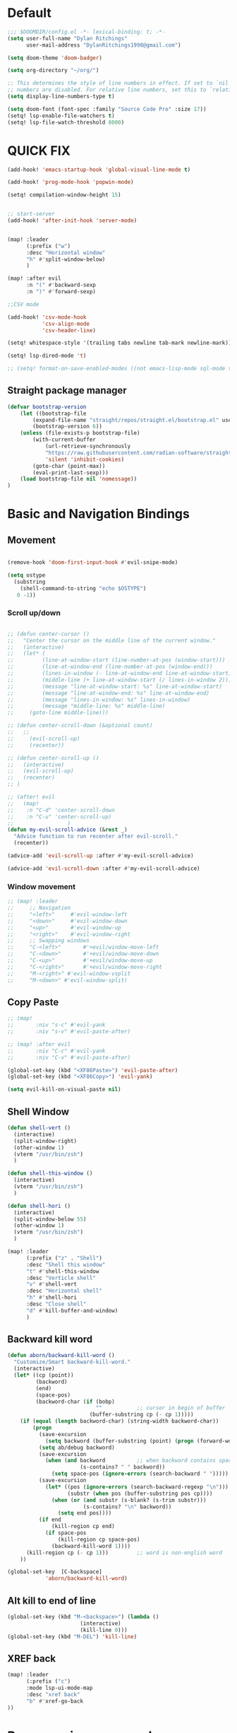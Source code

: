 * Default

#+BEGIN_SRC emacs-lisp
;;; $DOOMDIR/config.el -*- lexical-binding: t; -*-
(setq user-full-name "Dylan Ritchings"
      user-mail-address "DylanRitchings1998@gmail.com")

(setq doom-theme 'doom-badger)

(setq org-directory "~/org/")

;; This determines the style of line numbers in effect. If set to `nil', line
;; numbers are disabled. For relative line numbers, set this to `relative'.
(setq display-line-numbers-type t)

(setq doom-font (font-spec :family "Source Code Pro" :size 17))
(setq! lsp-enable-file-watchers t)
(setq! lsp-file-watch-threshold 8000)
#+END_SRC

* QUICK FIX
#+BEGIN_SRC emacs-lisp
(add-hook! 'emacs-startup-hook 'global-visual-line-mode t)

(add-hook! 'prog-mode-hook 'popwin-mode)

(setq! compilation-window-height 15)


;; start-server
(add-hook! 'after-init-hook 'server-mode)


(map! :leader
      (:prefix ("w")
      :desc "Horizontal window"
      "h" #'split-window-below)
      )

(map! :after evil
      :n "(" #'backward-sexp
      :n ")" #'forward-sexp)

;;CSV mode

(add-hook! 'csv-mode-hook
           'csv-align-mode
           'csv-header-line)

(setq! whitespace-style '(trailing tabs newline tab-mark newline-mark))

(setq! lsp-dired-mode 't)

;; (setq! format-on-save-enabled-modes ((not emacs-lisp-mode sql-mode tex-mode latex-mode org-msg-edit-mode c-mode)))
#+END_SRC
** Straight package manager
#+begin_src emacs-lisp
(defvar bootstrap-version
    (let ((bootstrap-file
        (expand-file-name "straight/repos/straight.el/bootstrap.el" user-emacs-directory))
        (bootstrap-version 6))
    (unless (file-exists-p bootstrap-file)
        (with-current-buffer
            (url-retrieve-synchronously
            "https://raw.githubusercontent.com/radian-software/straight.el/develop/install.el"
            'silent 'inhibit-cookies)
        (goto-char (point-max))
        (eval-print-last-sexp)))
    (load bootstrap-file nil 'nomessage))
)
#+end_src

* Basic and Navigation Bindings

** Movement
#+BEGIN_SRC emacs-lisp

(remove-hook 'doom-first-input-hook #'evil-snipe-mode)

(setq ostype
  (substring
    (shell-command-to-string "echo $OSTYPE")
   0 -1))

#+END_SRC
*** Scroll up/down
#+begin_src emacs-lisp

;; (defun center-cursor ()
;;   "Center the cursor on the middle line of the current window."
;;   (interactive)
;;   (let* (
;;         (line-at-window-start (line-number-at-pos (window-start)))
;;         (line-at-window-end (line-number-at-pos (window-end)))
;;         (lines-in-window (- line-at-window-end line-at-window-start))
;;         (middle-line (+ line-at-window-start (/ lines-in-window 2))))
;;         (message "line-at-window-start: %s" line-at-window-start)
;;         (message "line-at-window-end: %s" line-at-window-end)
;;         (message "lines-in-window: %s" lines-in-window)
;;         (message "middle-line: %s" middle-line)
;;     (goto-line middle-line)))

;; (defun center-scroll-down (&optional count)
;;   ;;
;;     (evil-scroll-up)
;;     (recenter))

;; (defun center-scroll-up ()
;;   (interactive)
;;   (evil-scroll-up)
;;   (recenter)
;; )

;; (after! evil
;;   (map!
;;    :n "C-d" 'center-scroll-down
;;    :n "C-u" 'center-scroll-up)
;;                 )
(defun my-evil-scroll-advice (&rest _)
  "Advice function to run recenter after evil-scroll."
  (recenter))

(advice-add 'evil-scroll-up :after #'my-evil-scroll-advice)

(advice-add 'evil-scroll-down :after #'my-evil-scroll-advice)

  #+end_src
*** Window movement
#+BEGIN_SRC emacs-lisp
;; (map! :leader
;;     ;; Navigation
;;     "<left>"     #'evil-window-left
;;     "<down>"     #'evil-window-down
;;     "<up>"       #'evil-window-up
;;     "<right>"    #'evil-window-right
;;     ;; Swapping windows
;;     "C-<left>"       #'+evil/window-move-left
;;     "C-<down>"       #'+evil/window-move-down
;;     "C-<up>"         #'+evil/window-move-up
;;     "C-<right>"      #'+evil/window-move-right
;;     "M-<right>" #'evil-window-vsplit
;;     "M-<down>" #'evil-window-split)
#+END_SRC
** Copy Paste
#+BEGIN_SRC emacs-lisp
;; (map!
;;       :niv "s-c" #'evil-yank
;;       :niv "s-v" #'evil-paste-after)

;; (map! :after evil
;;       :niv "C-c" #'evil-yank
;;       :niv "C-v" #'evil-paste-after)

(global-set-key (kbd "<XF86Paste>") 'evil-paste-after)
(global-set-key (kbd "<XF86Copy>") 'evil-yank)

(setq evil-kill-on-visual-paste nil)
#+END_SRC
** Shell Window
#+BEGIN_SRC emacs-lisp
(defun shell-vert ()
  (interactive)
  (split-window-right)
  (other-window 1)
  (vterm "/usr/bin/zsh")
  )

(defun shell-this-window ()
  (interactive)
  (vterm "/usr/bin/zsh")
  )

(defun shell-hori ()
  (interactive)
  (split-window-below 55)
  (other-window 1)
  (vterm "/usr/bin/zsh")
  )

(map! :leader
      (:prefix ("z" . "Shell")
      :desc "Shell this window"
      "t" #'shell-this-window
      :desc "Verticle shell"
      "v" #'shell-vert
      :desc "Horizontal shell"
      "h" #'shell-hori
      :desc "Close shell"
      "d" #'kill-buffer-and-window)
      )
#+END_SRC


** Backward kill word
#+BEGIN_SRC emacs-lisp
(defun aborn/backward-kill-word ()
  "Customize/Smart backward-kill-word."
  (interactive)
  (let* ((cp (point))
         (backword)
         (end)
         (space-pos)
         (backword-char (if (bobp)
                            ""           ;; cursor in begin of buffer
                          (buffer-substring cp (- cp 1)))))
    (if (equal (length backword-char) (string-width backword-char))
        (progn
          (save-excursion
            (setq backword (buffer-substring (point) (progn (forward-word -1) (point)))))
          (setq ab/debug backword)
          (save-excursion
            (when (and backword          ;; when backword contains space
                       (s-contains? " " backword))
              (setq space-pos (ignore-errors (search-backward " ")))))
          (save-excursion
            (let* ((pos (ignore-errors (search-backward-regexp "\n")))
                   (substr (when pos (buffer-substring pos cp))))
              (when (or (and substr (s-blank? (s-trim substr)))
                        (s-contains? "\n" backword))
                (setq end pos))))
          (if end
              (kill-region cp end)
            (if space-pos
                (kill-region cp space-pos)
              (backward-kill-word 1))))
      (kill-region cp (- cp 1)))         ;; word is non-english word
    ))

(global-set-key  [C-backspace]
            'aborn/backward-kill-word)
#+END_SRC

** Alt kill to end of line
#+BEGIN_SRC emacs-lisp
(global-set-key (kbd "M-<backspace>") (lambda ()
				       (interactive)
				       (kill-line 0)))
(global-set-key (kbd "M-DEL") 'kill-line)
#+END_SRC

** XREF back
#+begin_SRC emacs-lisp
(map! :leader
      (:prefix ("c")
      :mode lsp-ui-mode-map
      :desc "xref back"
      "b" #'xref-go-back
))
#+end_SRC

* Programming commands
** Comment line
#+BEGIN_SRC emacs-lisp
(global-set-key (kbd "M-;") 'comment-line)
#+END_SRC
** Fix line endings on save

#+BEGIN_SRC emacs-lisp
(after! save-buffer
  (set-buffer-file-coding-system unix))
#+END_SRC
** marker
#+begin_src emacs-lisp
;;(map! :nv "s-d" #'evil-multiedit-match-all)

(map! :nv "m" #'evil-set-marker)
#+end_src
** git
#+begin_src emacs-lisp
(map! :leader
      (:prefix ("g")
        :desc "next conflict"
        "n" #'smerge-vc-next-conflict
            ))
#+end_src

* Ease Of Use

** Project replace
#+begin_src emacs-lisp
(map! :leader
      (:prefix ("c")
       :desc "replace project wide")
      "r" #'projectile-replace)
#+end_src
** Small IDE changes
#+BEGIN_SRC emacs-lisp
(setq! confirm-kill-emacs nil)

(setq! doom-modeline-vcs-max-length 50)
#+END_SRC
** Whichkey
#+BEGIN_SRC emacs-lisp
(require 'which-key)
(setq! which-key-idle-delay 0.1)
(which-key-mode)
#+END_SRC
** Open in iterm

#+BEGIN_SRC emacs-lisp
(setq! shell-file-name "zsh")
(setq! shell-command-switch "-c")

(defun open-iterm ()
    (interactive)
    (shell-command "open -a iterm.app ."))

(defun open-winterm ()
    (interactive)
    (shell-command "wt.exe -w 1 -d ."))

(defun open-explorer ()
    (interactive)
    (shell-command "explorer ."))


(if (eq system-type 'darwin)
    (progn

    (map! :leader
        (:prefix ("o")
        :desc "Open . in iterm"
        "t" #'open-iterm
        ))
    (setq shell-file-name "zsh")
    ))

(if (eq system-type 'windows-nt)
    (progn

    (map! :leader
        (:prefix ("o")
        :desc "Open . in winterm"
        "t" #'open-winterm
        ))

    (map! :leader
        (:prefix ("o")
        :desc "Open . in explorer"
        "e" #'open-explorer
        ))

    ;; (setq dotspacemacs-persistent-server t)
    (setq shell-file-name "C:\\Users\\dylan.ritchings\\dev\\software\\Git\\usr\\bin\\zsh.exe")
    (setq explicit-shell-file-name "C:\\Users\\dylan.ritchings\\dev\\software\\Git\\usr\\bin\\zsh.exe")
    (setq shell-default-shell 'shell)
    (add-hook 'shell-mode-hook 'ansi-color-for-comint-mode-on)
    ))

#+END_SRC

** git fix
#+BEGIN_SRC emacs-lisp
(defun git-add ()
  (interactive)
  (shell-command "git add $(git rev-parse --show-toplevel)"))

#+END_SRC


** Run command in iTerm 2

#+begin_SRC emacs-lisp

(defun doom/iterm2-run (command)
  "Open a new tab in the current iTerm2 window, change to the current directory, and run COMMAND asynchronously, keeping the iTerm2 window open after the command finishes."
  (interactive "sCommand to run: ")
  (let ((default-directory (file-name-directory (buffer-file-name))))
    (start-process "iTerm2" nil "osascript" "-e"
                   (concat "tell application \"iTerm2\"
                               activate
                               tell current window
                                   set newTab to (create tab with default profile)
                                   tell newTab
                                       tell current session
                                           write text \"cd " default-directory "\"
                                           write text \"" command "\"
                                       end tell
                                   end tell
                               end tell
                           end tell"))))


#+end_SRC


** multicursor
#+begin_src emacs-lisp
(after! multicursor
    (map! :n "M-d" #'evil-mc-make-and-goto-next-match)
    (map! :n "M-D" #'evil-mc-make-and-goto-previous-match)
)
#+end_src
* Package configs
** Centaur tabs
#+BEGIN_SRC emacs-lisp :tangle no
(setq! centaur-tabs-style "bar"
      centaur-tabs-headline-match t
      centaur-tabs-set-bar 'over
      centaur-tabs-set-icons t
      centaur-tabs-set-modified-marker t
      centaur-tabs-modifier-marker "~"
      centaur-tabs-gray-out-icons t)
(after! centaur-tabs
  (centaur-tabs-group-by-projectile-project))
(centaur-tabs-mode t)
#+END_SRC


** Company/corfu WIP

#+begin_src emacs-lisp
;; (defvar my/project-root (projectile-project-root) "The root directory of the current project.")

;; (after! lsp-python-ms
;;   (setq lsp-python-ms-auto-install-server t
;;         lsp-python-ms-auto-install-server-url nil
;;         lsp-python-ms-extra-paths `(,(concat my/project-root "venv/bin/python"))))

(company-quickhelp-mode 1)
(after! company-quickhelp
  (setq company-quickhelp-delay 0))

(setq company-idle-delay 0)
(ffap-bindings)

;; ;; Add extensions

;; ;; Use Dabbrev with Corfu!
;; (use-package! dabbrev
;;   ;; Swap M-/ and C-M-/
;;   :bind (("M-/" . dabbrev-completion)
;;          ("C-M-/" . dabbrev-expand))
;;   ;; Other useful Dabbrev configurations.
;;   :custom
;;   (dabbrev-ignored-buffer-regexps '("\\.\\(?:pdf\\|jpe?g\\|png\\)\\'")))

;; (use-package! cape
;;   :init
;;   ;; Add `completion-at-point-functions', used by `completion-at-point'.
;;   (add-to-list 'completion-at-point-functions #'cape-dabbrev)
;;   (add-to-list 'completion-at-point-functions #'cape-file)
;;   (add-to-list 'completion-at-point-functions (cape-company-to-capf #'company-yasnippet))
;;   )
;; (setq! corfu-auto t)
;; (setq! corfu-quit-no-match 'separator)
;; (setq! corfu-auto-prefix 0)
;; (setq! corfu-auto-delay 0)

;; (use-package! corfu
;;   :custom
;;   (corfu-auto t)                 ;; Enable auto completion
;;   (corfu-quit-no-match 'separator)


;;   :init
;;   (global-corfu-mode)
;;   )

;; ;; ;; (use-package! emacs
;; ;; ;;   :init
;; ;; ;;   ;; TAB cycle if there are only few candidates
;; ;; ;;   (setq completion-cycle-threshold 3))

;; ;; ;;ENTER IGNORE
;; ;; (after! company

;; ;;   ;; <return> is for windowed Emacs; RET is for terminal Emacs
;; ;;   (dolist (key '("<return>" "RET"))
;; ;;     ;; Here we are using an advanced feature of define-key that lets
;; ;;     ;; us pass an "extended menu item" instead of an interactive
;; ;;     ;; function. Doing this allows RET to regain its usual
;; ;;     ;; functionality when the user has not explicitly interacted with
;; ;;     ;; Company.
;; ;;     (define-key company-active-map (kbd key)
;; ;;       `(menu-item nil company-complete
;; ;;                   :filter ,(lambda (cmd)
;; ;;                              (when (company-explicit-action-p)
;; ;;                                cmd)))))
;; ;;   (define-key company-active-map (kbd "TAB") #'company-complete-selection)
;; ;;   (define-key company-active-map (kbd "SPC") nil)

;; ;;   ;; Company appears to override the above keymap based on company-auto-complete-chars.
;; ;;   ;; Turning it off ensures we have full control.
;; ;;   (setq company-auto-complete-chars nil)
;; ;;                 )
  #+end_src
*** Backends
#+BEGIN_SRC emacs-lisp
;; (setq! company-backends
;;     '(
;;       (company-capf :with company-yasnippet)
;;       ))

;; (add-hook! 'lsp-managed-mode-hook (lambda () (setq-local company-backends )))
;; (company-terraform-init)
;; (add-hook! 'after-init-hook 'company-flx-mode)
;; (add-hook! 'after-init-hook 'global-company-mode)
#+END_SRC
* Languages
** Python
*** ipython
#+begin_src emacs-lisp

;; (after! code-cells-mode #'code-cells-convert-ipynb)
;; (add-hook! 'python-mode-hook 'code-cells-config)
;; (setq buffer-file-name (convert-standard-filename buffer-file-name))

;; (add-to-list 'auto-mode-alist '("\\.ipynb\\'" . code-cells-mode))
;; (add-hook! 'python-mode-hook 'code-cells-mode-maybe)
;; (after! ein-ipynb-mode
;;        (code-cells-convert-ipynb)
;;        (python-mode))

;; (setq! lsp-python-ms-python-executable-cmd "pipenv run python")
;; (setq! pythonic-interpreter "pipenv run python")
;; (setq! python-shell-interpreter "pipenv run python")

;; (setq! elpy-rpc-python-command "pipenv run python")

(map! :leader
      (:prefix ("l" . "ipynb")
      :desc "insert markdown cell"
      "m" #'insert-markdown-cell
      :desc "insert code cell"
      "c" #'insert-code-cell
      :desc "previous cell"
      "k" #'code-cells-backward-cell
      :desc "next cell"
      "j" #'code-cells-forward-cel
      :desc "move cell up"
      "k" #'code-cells-move-cell-up
      :desc "move cell down"
      "j" #'code-cells-move-cell-down
      :desc "eval cell"
      "e" #'code-cells-eval
      ))

;; (map! leader)
;;   (define-key evil-normal-state-map (kbd ", j m") 'insert-markdown-cell)
;;   (define-key evil-normal-state-map (kbd ", j c") 'insert-code-cell)
;;   (define-key evil-normal-state-map (kbd ", j e") 'code-cells-eval-all)
;;   (define-key evil-normal-state-map (kbd ", j r") 'code-cells-eval)
;;   (define-key evil-normal-state-map (kbd ", j l") 'code-cells-move-cell-up)
;;   (define-key evil-normal-state-map (kbd ", j k") 'code-cells-move-cell-down)
#+end_src
*** flycheck
#+begin_src emacs-lisp
;; (after! flycheck
;;   (setq flycheck-python-pyright-executable "python-pyright"))

;; (flycheck)

(after! flycheck-mode
   (flycheck-add-next-checker 'lsp 'python-pyright))


(add-hook 'python-mode-hook #'flymake-ruff-load)
(add-hook 'python-mode-hook 'ruff-format-on-save-mode)
#+end_src

*** run in zshell
#+begin_src emacs-lisp
(defun vterm-sbt ()
  (interactive)
  (split-window-below 55)
  (other-window 1)
  (vterm "/usr/bin/zsh" "sbt")
  )


(map! :leader
      (:prefix ("z" . "Shell")
      :desc "Run Scala"
      "s" #'vterm-sbt))
#+end_src

** XML
#+begin_src emacs-lisp
(add-to-list 'auto-mode-alist '("\\.iwxxm\\'" . nxml-mode))
(add-to-list 'auto-mode-alist '("\\.xml\\'" . nxml-mode))
(global-so-long-mode -1)
#+end_src
* Visual
** Line numbers
#+begin_src emacs-lisp

(setq display-line-numbers-type 'relative)
(global-display-line-numbers-mode +1)

#+end_src
** Bookmark
#+begin_src emacs-lisp
(map! :leader
      (:prefix ("v" . "Bookmark")
      :mode lsp-ui-mode-map
      :desc "toggle bookmark"
      "b" #'bm-toggle
      :desc "bookmark prev"
      "k" #'bm-previous
      :desc "bookmark next"
      "l" #'bm-next
))
#+end_src

** Rainbow
#+begin_src emacs-lisp
(add-hook! 'prog-mode-hook 'rainbow-delimiters-mode)
#+end_src

** Startup
#+begin_src emacs-lisp :tangle no

(defun ascii-art ()
  (let* ((banner '(
"______ _____ ____ ___ ___"
  "`  _  V  _  V  _ \\|  V  ´"
  "| | | | | | | | | |     |"
  "| | | | | | | | | | . . |"
  "| |/ / \\ \\| | |/ /\\ |V| |"
  "|   /   \\__/ \\__/  \\| | |"
  "|  /                ' | |"
  "| /     E M A C S     \\ |"
  "´´                     ``"                                                ))
         (longest-line (apply #'max (mapcar #'length banner))))
    (put-text-property
     (point)
     (dolist (line banner (point))
       (insert (+doom-dashboard--center
                +doom-dashboard--width
                (concat line (make-string (max 0 (- longest-line (length line))) 32)))
               "\n"))
     'face 'doom-dashboard-banner)))

(defun emacs ()
  (let* ((banner '(" E M A C S "))
         (longest-line (apply #'max (mapcar #'length banner))))
    (put-text-property
     (point)
     (dolist (line banner (point))
       (insert (+doom-dashboard--center
                +doom-dashboard--width
                (concat line (make-string (max 0 (- longest-line (length line))) 32)))
               "\n"))
     'face 'doom-dashboard-banner)))

(setq! +doom-dashboard-banner-padding '(0 . 0))

(setq +doom-dashboard-ascii-banner-fn #'ascii-art)

(if (string= ostype "linux-android")
    (setq +doom-dashboard-ascii-banner-fn #'emacs)
)

(assoc-delete-all "Open org-agenda" +doom-dashboard-menu-sections)
(assoc-delete-all "Recently opened files" +doom-dashboard-menu-sections)
(assoc-delete-all "Open project" +doom-dashboard-menu-sections)
(assoc-delete-all "Jump to bookmark" +doom-dashboard-menu-sections)
(assoc-delete-all "Open private configuration" +doom-dashboard-menu-sections)
(assoc-delete-all "Open documentation" +doom-dashboard-menu-sections)



(setq! dashboard-key "")
(if (string= ostype "linux-android")
    (setq! dashboard-key "\n")
)

(if (string= ostype "linux-android")
    (progn

    (add-to-list '+doom-dashboard-menu-sections
    '("org-agenda "
        :icon (all-the-icons-octicon "calendar" :face 'doom-dashboard-menu-title)
        :key ""
        :when (fboundp 'org-agenda)
        :action org-agenda))

    (add-to-list '+doom-dashboard-menu-sections
    '("documentation"
        :icon (all-the-icons-octicon "book" :face 'doom-dashboard-menu-title)
        :key ""
        :action doom/help))

    (add-to-list '+doom-dashboard-menu-sections
    '("project"
        :icon (all-the-icons-octicon "briefcase" :face 'doom-dashboard-menu-title)
        :key ""
        :action projectile-switch-project))

    (add-to-list '+doom-dashboard-menu-sections
    '("config"
        :icon (all-the-icons-octicon "tools" :face 'doom-dashboard-menu-title)
        :key ""
        :when (file-directory-p doom-user-dir)
        :action doom/open-private-config))

    (add-to-list '+doom-dashboard-menu-sections
    '("bookmark"
        :icon (all-the-icons-octicon "bookmark" :face 'doom-dashboard-menu-title)
        :key ""
        :action bookmark-jump))

    (add-to-list '+doom-dashboard-menu-sections
    '("recent files"
        :icon (all-the-icons-octicon "file-text" :face 'doom-dashboard-menu-title)
        :key ""
        :action recentf-open-files))

    ))


(if (not (string= ostype "linux-android"))
    (progn

    (add-to-list '+doom-dashboard-menu-sections
    '("org-agenda"
        :icon (all-the-icons-octicon "calendar" :face 'doom-dashboard-menu-title)
        :key "SPC o A"
        :when (fboundp 'org-agenda)
        :action org-agenda))

    (add-to-list '+doom-dashboard-menu-sections
    '("documentation"
        :icon (all-the-icons-octicon "book" :face 'doom-dashboard-menu-title)
        :key "SPC h d h"
        :action doom/help))

    (add-to-list '+doom-dashboard-menu-sections
    '("project"
        :icon (all-the-icons-octicon "briefcase" :face 'doom-dashboard-menu-title)
        :key "SPC p p"
        :action projectile-switch-project))

    (add-to-list '+doom-dashboard-menu-sections
    '("config"
        :icon (all-the-icons-octicon "tools" :face 'doom-dashboard-menu-title)
        :key "SPC f P"
        :when (file-directory-p doom-user-dir)
        :action doom/open-private-config))

    (add-to-list '+doom-dashboard-menu-sections
    '("bookmark"
        :icon (all-the-icons-octicon "bookmark" :face 'doom-dashboard-menu-title)
        :key "SPC RET"
        :action bookmark-jump))

    (add-to-list '+doom-dashboard-menu-sections
    '("recent files"
        :icon (all-the-icons-octicon "file-text" :face 'doom-dashboard-menu-title)
        :key "SPC f r"
        :action recentf-open-files))

    ))



(if (string= ostype "linux-android")
    (setq! +doom-dashboard--width 30)
)

#+end_src
